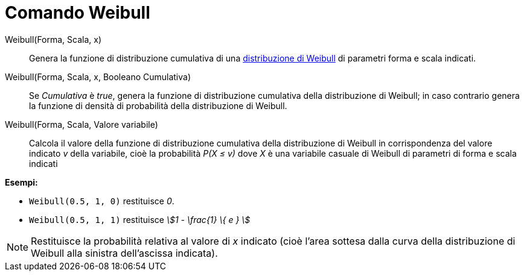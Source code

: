 = Comando Weibull
:page-en: commands/Weibull
ifdef::env-github[:imagesdir: /it/modules/ROOT/assets/images]

Weibull(Forma, Scala, x)::
  Genera la funzione di distribuzione cumulativa di una
  http://en.wikipedia.org/wiki/it:Distribuzione_di_Weibull[distribuzione di Weibull] di parametri forma e scala
  indicati.

Weibull(Forma, Scala, x, Booleano Cumulativa)::
  Se _Cumulativa_ è _true_, genera la funzione di distribuzione cumulativa della distribuzione di Weibull; in caso
  contrario genera la funzione di densità di probabilità della distribuzione di Weibull.

Weibull(Forma, Scala, Valore variabile)::
  Calcola il valore della funzione di distribuzione cumulativa della distribuzione di Weibull in corrispondenza del
  valore indicato _v_ della variabile, cioè la probabilità _P(X ≤ v)_ dove _X_ è una variabile casuale di Weibull di
  parametri di forma e scala indicati

[EXAMPLE]
====

*Esempi:*

* `++Weibull(0.5, 1, 0)++` restituisce _0_.
* `++Weibull(0.5, 1, 1)++` restituisce _stem:[1 - \frac{1} \{ e } ]_

====

[NOTE]
====

Restituisce la probabilità relativa al valore di _x_ indicato (cioè l'area sottesa dalla curva della distribuzione di
Weibull alla sinistra dell'ascissa indicata).

====
